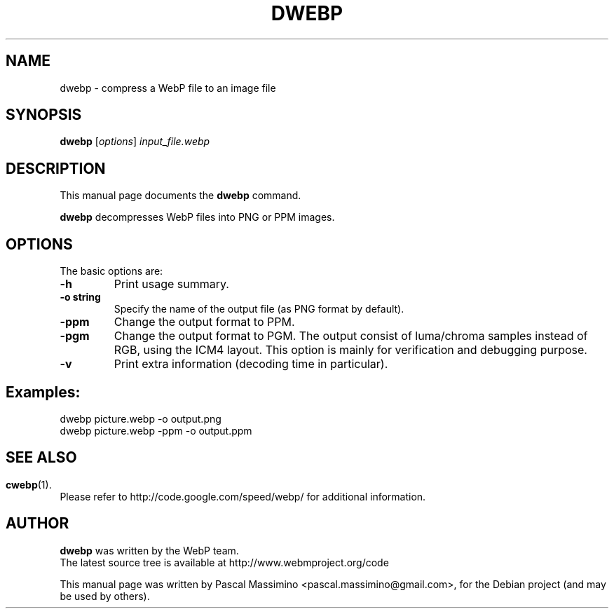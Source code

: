.\"                                      Hey, EMACS: -*- nroff -*-
.TH DWEBP 1 "March  1, 2011"
.SH NAME
dwebp \- compress a WebP file to an image file
.SH SYNOPSIS
.B dwebp
.RI [ options ] " input_file.webp
.br
.SH DESCRIPTION
This manual page documents the
.B dwebp
command.
.PP
\fBdwebp\fP decompresses WebP files into PNG or PPM images.
.SH OPTIONS
The basic options are:
.TP
.B \-h
Print usage summary.
.TP
.B \-o string
Specify the name of the output file (as PNG format by default).
.TP
.B \-ppm
Change the output format to PPM.
.TP
.B \-pgm
Change the output format to PGM. The output consist of luma/chroma
samples instead of RGB, using the ICM4 layout. This option is mainly
for verification and debugging purpose.
.TP
.B \-v
Print extra information (decoding time in particular).

.SH Examples:
dwebp picture.webp -o output.png
.br
dwebp picture.webp -ppm -o output.ppm

.SH
.SH SEE ALSO
.BR cwebp (1).
.br
Please refer to http://code.google.com/speed/webp/ for additional
information.
.SH AUTHOR
\fBdwebp\fP was written by the WebP team.
.br
The latest source tree is available at http://www.webmproject.org/code
.PP
This manual page was written by Pascal Massimino <pascal.massimino@gmail.com>,
for the Debian project (and may be used by others).
